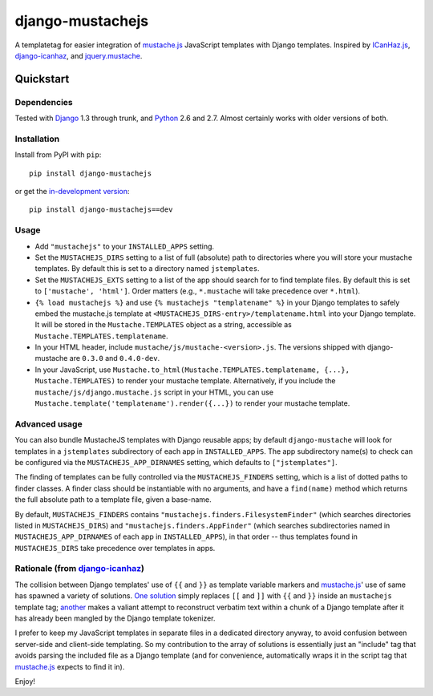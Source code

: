 =================
django-mustachejs
=================

A templatetag for easier integration of `mustache.js`_ JavaScript templates with
Django templates.  Inspired by `ICanHaz.js`_, `django-icanhaz`_, and
`jquery.mustache`_.

.. _mustache.js: http://mustache.github.com/
.. _django-icanhaz: http://github.com/carljm/django-icanhaz
.. _ICanHaz.js: http://icanhazjs.com/
.. _jquery.mustache: https://github.com/AF83/jquery.mustache

Quickstart
==========

Dependencies
------------

Tested with `Django`_ 1.3 through trunk, and `Python`_ 2.6 and 2.7. Almost
certainly works with older versions of both.

.. _Django: http://www.djangoproject.com/
.. _Python: http://www.python.org/

Installation
------------

Install from PyPI with ``pip``::

    pip install django-mustachejs

or get the `in-development version`_::

    pip install django-mustachejs==dev

.. _in-development version: https://github.com/mjumbewu/django-mustache/tarball/master#egg=mustache

Usage
-----

* Add ``"mustachejs"`` to your ``INSTALLED_APPS`` setting.

* Set the ``MUSTACHEJS_DIRS`` setting to a list of full (absolute) path to
  directories where you will store your mustache templates.  By default this is
  set to a directory named ``jstemplates``.

* Set the ``MUSTACHEJS_EXTS`` setting to a list of the app should search for
  to find template files.  By default this is set to ``['mustache', 'html']``.
  Order matters (e.g., ``*.mustache`` will take precedence over ``*.html``).

* ``{% load mustachejs %}`` and use ``{% mustachejs "templatename" %}`` in your
  Django templates to safely embed the mustache.js template at
  ``<MUSTACHEJS_DIRS-entry>/templatename.html`` into your Django template.  It
  will be stored in the ``Mustache.TEMPLATES`` object as a string, accessible
  as ``Mustache.TEMPLATES.templatename``.

* In your HTML header, include ``mustache/js/mustache-<version>.js``.  The
  versions shipped with django-mustache are ``0.3.0`` and ``0.4.0-dev``.

* In your JavaScript, use
  ``Mustache.to_html(Mustache.TEMPLATES.templatename, {...}, Mustache.TEMPLATES)``
  to render your mustache template.  Alternatively, if you include the
  ``mustache/js/django.mustache.js`` script in your HTML, you can use
  ``Mustache.template('templatename').render({...})`` to render your mustache
  template.


Advanced usage
--------------

You can also bundle MustacheJS templates with Django reusable apps; by default
``django-mustache`` will look for templates in a ``jstemplates`` subdirectory of
each app in ``INSTALLED_APPS``. The app subdirectory name(s) to check can be
configured via the ``MUSTACHEJS_APP_DIRNAMES`` setting, which defaults to
``["jstemplates"]``.

The finding of templates can be fully controlled via the ``MUSTACHEJS_FINDERS``
setting, which is a list of dotted paths to finder classes. A finder class
should be instantiable with no arguments, and have a ``find(name)`` method
which returns the full absolute path to a template file, given a base-name.

By default, ``MUSTACHEJS_FINDERS`` contains ``"mustachejs.finders.FilesystemFinder"``
(which searches directories listed in ``MUSTACHEJS_DIRS``) and
``"mustachejs.finders.AppFinder"`` (which searches subdirectories named in
``MUSTACHEJS_APP_DIRNAMES`` of each app in ``INSTALLED_APPS``), in that order --
thus templates found in ``MUSTACHEJS_DIRS`` take precedence over templates in
apps.


Rationale (from `django-icanhaz`_)
----------------------------------

The collision between Django templates' use of ``{{`` and ``}}`` as template
variable markers and `mustache.js`_' use of same has spawned a variety of
solutions. `One solution`_ simply replaces ``[[`` and ``]]`` with ``{{`` and
``}}`` inside an ``mustachejs`` template tag; `another`_ makes a valiant attempt
to reconstruct verbatim text within a chunk of a Django template after it has
already been mangled by the Django template tokenizer.

I prefer to keep my JavaScript templates in separate files in a dedicated
directory anyway, to avoid confusion between server-side and client-side
templating. So my contribution to the array of solutions is essentially just an
"include" tag that avoids parsing the included file as a Django template (and
for convenience, automatically wraps it in the script tag that `mustache.js`_
expects to find it in).

Enjoy!

.. _one solution: https://gist.github.com/975505
.. _another: https://gist.github.com/629508
